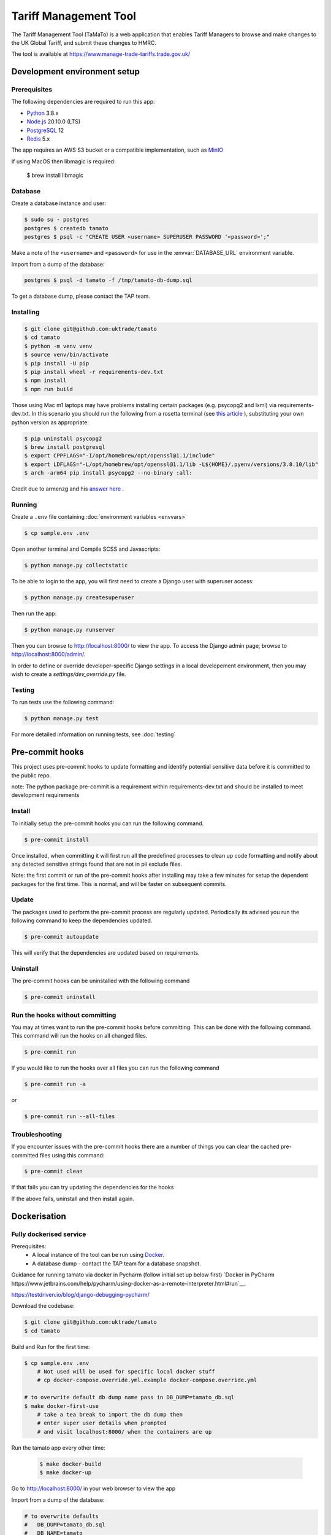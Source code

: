 Tariff Management Tool
======================

|codecov|

The Tariff Management Tool (TaMaTo) is a web application that enables Tariff Managers to
browse and make changes to the UK Global Tariff, and submit these changes to HMRC.

The tool is available at https://www.manage-trade-tariffs.trade.gov.uk/


Development environment setup
-----------------------------

Prerequisites
~~~~~~~~~~~~~

The following dependencies are required to run this app:

- Python_ 3.8.x
- Node.js_ 20.10.0 (LTS)
- PostgreSQL_ 12
- Redis_ 5.x

The app requires an AWS S3 bucket or a compatible implementation, such as MinIO_

.. _Python: https://python.org/
.. _Node.js: https://nodejs.org/
.. _PostgreSQL: https://postgresql.org/
.. _Redis: https://redis.io/
.. _MinIO: https://min.io/

If using MacOS then libmagic is required:

    $ brew install libmagic


Database
~~~~~~~~

Create a database instance and user:

.. code:: sh

    $ sudo su - postgres
    postgres $ createdb tamato
    postgres $ psql -c "CREATE USER <username> SUPERUSER PASSWORD '<password>';"

Make a note of the ``<username>`` and ``<password>`` for use in the
:envvar:`DATABASE_URL` environment variable.

Import from a dump of the database:

.. code:: sh

    postgres $ psql -d tamato -f /tmp/tamato-db-dump.sql

To get a database dump, please contact the TAP team.

Installing
~~~~~~~~~~

.. code:: sh

    $ git clone git@github.com:uktrade/tamato
    $ cd tamato
    $ python -m venv venv
    $ source venv/bin/activate
    $ pip install -U pip
    $ pip install wheel -r requirements-dev.txt
    $ npm install
    $ npm run build

Those using Mac m1 laptops may have problems installing certain packages (e.g.
psycopg2 and lxml) via requirements-dev.txt. In this scenario you should run the
following from a rosetta terminal (see `this article
<https://www.courier.com/blog/tips-and-tricks-to-setup-your-apple-m1-for-development/>`_ ),
substituting your own python version as appropriate:

.. code:: sh

    $ pip uninstall psycopg2
    $ brew install postgresql
    $ export CPPFLAGS="-I/opt/homebrew/opt/openssl@1.1/include"
    $ export LDFLAGS="-L/opt/homebrew/opt/openssl@1.1/lib -L${HOME}/.pyenv/versions/3.8.10/lib"
    $ arch -arm64 pip install psycopg2 --no-binary :all:

Credit due to armenzg and his `answer here
<https://github.com/psycopg/psycopg2/issues/1286#issuecomment-914286206>`_ .

Running
~~~~~~~

Create a ``.env`` file containing :doc:`environment variables <envvars>`

.. code:: sh

    $ cp sample.env .env

Open another terminal and Compile SCSS and Javascripts:

.. code:: sh

    $ python manage.py collectstatic

To be able to login to the app, you will first need to create a Django user with
superuser access:

.. code:: sh

    $ python manage.py createsuperuser

Then run the app:

.. code:: sh

    $ python manage.py runserver

Then you can browse to http://localhost:8000/ to view the app.
To access the Django admin page, browse to http://localhost:8000/admin/.

In order to define or override developer-specific Django settings in a local
developement environment, then you may wish to create a
`settings/dev_override.py` file.

Testing
~~~~~~~

To run tests use the following command:

.. code:: sh

    $ python manage.py test

For more detailed information on running tests, see :doc:`testing`

Pre-commit hooks
----------------

This project uses pre-commit hooks to update formatting and identify potential sensitive data before
it is committed to the public repo.

note: The python package pre-commit is a requirement within requirements-dev.txt and should be installed
to meet development requirements

Install
~~~~~~~

To initially setup the pre-commit hooks you can run the following command.

.. code:: sh

    $ pre-commit install

Once installed, when committing it will first run all the predefined processes to clean up code formatting
and notify about any detected sensitive strings found that are not in pii exclude files.

Note: the first commit or run of the pre-commit hooks after installing may take a few minutes for setup the
dependent packages for the first time. This is normal, and will be faster on subsequent commits.

Update
~~~~~~

The packages used to perform the pre-commit process are regularly updated. Periodically its advised
you run the following command to keep the dependencies updated.

.. code:: sh

    $ pre-commit autoupdate

This will verify that the dependencies are updated based on requirements.

Uninstall
~~~~~~~~~

The pre-commit hooks can be uninstalled with the following command

.. code:: sh

    $ pre-commit uninstall

Run the hooks without committing
~~~~~~~~~~~~~~~~~~~~~~~~~~~~~~~~

You may at times want to run the pre-commit hooks before committing. This can be done with
the following command. This command will run the hooks on all changed files.

.. code:: sh

    $ pre-commit run

If you would like to run the hooks over all files you can run the following command

.. code:: sh

    $ pre-commit run -a

or

.. code:: sh

    $ pre-commit run --all-files

Troubleshooting
~~~~~~~~~~~~~~~

If you encounter issues with the pre-commit hooks there are a number of things you can
clear the cached pre-committed files using this command:

.. code:: sh

    $ pre-commit clean

If that fails you can try updating the dependencies for the hooks

If the above fails, uninstall and then install again.

Dockerisation
-------------

Fully dockerised service
~~~~~~~~~~~~~~~~~~~~~~~~

Prerequisites:
    - A local instance of the tool can be run using `Docker <https://www.docker.com/>`__.
    - A database dump - contact the TAP team for a database snapshot.

Guidance for running tamato via docker in Pycharm (follow initial set up below first)
`Docker in PyCharm https://www.jetbrains.com/help/pycharm/using-docker-as-a-remote-interpreter.html#run`__.

https://testdriven.io/blog/django-debugging-pycharm/

Download the codebase:

.. code:: sh

    $ git clone git@github.com:uktrade/tamato
    $ cd tamato

Build and Run for the first time:

.. code:: sh

    $ cp sample.env .env
        # Not used will be used for specific local docker stuff
        # cp docker-compose.override.yml.example docker-compose.override.yml

    # to overwrite default db dump name pass in DB_DUMP=tamato_db.sql
    $ make docker-first-use
        # take a tea break to import the db dump then
        # enter super user details when prompted
        # and visit localhost:8000/ when the containers are up

Run the tamato app every other time:

 .. code:: sh

    $ make docker-build
    $ make docker-up

Go to http://localhost:8000/ in your web browser to view the app

Import from a dump of the database:

.. code:: sh

    # to overwrite defaults
    #   DB_DUMP=tamato_db.sql
    #   DB_NAME=tamato
    #   DB_USER=postgres
    #   TEMPLATE_NAME={DB_NAME}_{DATE}
    # this overwrites the default file set in the makefile variable
    # docker-import-new-db will create a new template with the provided DB dump
    # can override the name of the template at TEMPLATE_NAME
    $ make docker-import-new-db

    # Will restore the db DB_NAME with the provided TEMPLATE_NAME
    $ make docker-restore-db

Sometimes docker gets clogged up and we need to clean it:

.. code:: sh

    # cleans up images & volumes
    $ make docker-clean
    # cleans up everything including the cache which can get filled up because of db dumps
    $ make docker-deep-clean

Run database migrations:

.. code:: sh

    $ make docker-migrate

Create a superuser, to enable logging in to the app:

.. code:: sh

    $ make docker-superuser

Run tests from within a docker container:

.. code:: sh

    $ make docker-test
    $ make docker-test-fast

DOCKER_RUN=run --rm by default but can be set to exec if you have containers up and running
General commands:

.. code:: sh

    $ make docker-down # brings down containers
    $ make docker-up-db # brings up db in the background
    $ make docker-makemigrations # runs django makemigrations
    $ make docker-checkmigrations # runs django checkmigrations
    $ make docker-bash # bash shell in tamato container
    $ make docker-django-shell # django shell in tamato container


Hybrid host + container approach
~~~~~~~~~~~~~~~~~~~~~~~~~~~~~~~~

You may prefer a hybrid approach to running Tamato, say, executing the Redis
service and Celery workers in containers and the remaining services in the host
environment. To do so, create a `docker-compose.override.yml` file to allow
loading environment settings that are specific to this configuration:

.. code:: yml

    version: '3'

    services:
    celery:
        env_file:
        - .env
        - settings/envs/docker.env
        - settings/envs/docker.override.env

    rule-check-celery:
        env_file:
        - .env
        - settings/envs/docker.env
        - settings/envs/docker.override.env

Create a `docker.override.env` file:

.. code::

    # Point containerised services at the host environment hosted DB.
    DATABASE_URL=postgres://host.docker.internal:5432/tamato

Now start dockerised instances of Redis and the Celery worker services:

.. code:: sh

    $ docker-compose up -d celery-redis celery rule-check-celery


Using the importer
------------------

The Tariff Management Tool (TaMaTo) needs to import TARIC3 XML data from
both the EU (for historical data) and from HMRC (for VAT measures).

TaMaTo provides an import which parses TARIC3 XML and inserts the data
into the TAMATO database.

Run the script to see the command line arguments:

.. code:: sh

    $ python manage.py import_taric --help

This command is broken into two stages:

1. Chunking the file and loading into the DB. If a file is greater than
   50MB it is broken into chunks and those chunks saved into the
   database. This can be run in isolation using the command

   .. code:: sh

      $ python manage.py chunk_taric

2. Passing the chunks through the importer system into TrackedModels.
   This can be run in isolation using the command

   .. code:: sh

      $ python manage.py run_import_batch

Using the TARIC parser (currently referenced importer v2)
-----------------------------------------

There are no command line tools available for this tool.

This tool is available as an importer alternative found within the web front end in the footer menu under "New TARIC parser".

This tool addresses several short falls that the current importer has.

Using the exporter
------------------

The Tariff Management Tool (TaMaTo) exports data to HMRC.

During normal operation uploads trigger the ``upload_transactions`` task
which uploads transactions as XML to the HMRC bucket.

Running the exporter
~~~~~~~~~~~~~~~~~~~~

The exporter pushes data to a queue, which one or more asynchronous worker
processes monitor and perform the upload to S3, so as not to block the web
server.

To run the exporter queue process, run the following command:

.. code:: sh

    celery -A common.celery beat --loglevel=info

Open another terminal and start a Celery worker:

.. code:: sh

    celery -A common.celery worker --loglevel=info -Q standard,rule-check
    # The celery worker can be run as two workers for each queue
    celery -A common.celery worker --loglevel=info -Q standard
    celery -A common.celery worker --loglevel=info -Q rule-check

To monitor celery workers or individual tasks run:

.. code:: sh

    celery flower

See `flower docs <https://flower.readthedocs.io/en/latest/>`_ for more details

Manually trigger the upload to s3
~~~~~~~~~~~~~~~~~~~~~~~~~~~~~~~~~

.. code:: sh

    $ celery -A common.celery call exporter.tasks.upload_transactions

The celery job UUID is output and the command quits. To see output
switch to the celery workers console. A more ergonomic way of launching
the celery job is to launch the management command:

.. code:: sh

    $ python manage.py upload_transactions

Dump transactions
~~~~~~~~~~~~~~~~~

Transactions waiting to be uploaded to the HMRC S3 bucket can be saved
to a file or output to stdout using a management command:

.. code:: sh

     $ python manage.py dump_transactions [-o filename]


Output defaults to stdout if filename is ``-`` or is not supplied.

Mocking s3 upload with minio
~~~~~~~~~~~~~~~~~~~~~~~~~~~~

1. Follow `instructions <https://min.io/docs/minio/macos/index.html>`_ to install minio server
2. Export MINIO_ROOT_USER and MINIO_ROOT_PASSWORD variables of your choice
3. Run server with:

.. code:: sh

    minio server --quiet --address 0.0.0.0:9003 ~/data

4. Navigate to http://localhost:9003/ and login using root user and password credentials just
   created. Create a bucket and an access key via the console.
5. Export environment variables for any storages you wish to dummy (e.g. for sqlite dump export
   this will be SQLITE_STORAGE_BUCKET_NAME, SQLITE_S3_ACCESS_KEY_ID, SQLITE_S3_SECRET_ACCESS_KEY,
   SQLITE_S3_ENDPOINT_URL, and SQLITE_STORAGE_DIRECTORY), setting s3 endpoint url to
   http://localhost:9003/
6. Alternatively, export all environment variables temporarily to an environment such as Bash
   (useful when running a local development instance of a Celery worker):

   .. code:: sh

    set -a && source .env && set +a

Virus Scan and running locally
~~~~~~~~~~~~~~~~~~~~~~~~~~~~~~

We use a shared service accross the department for virus scanning to run locally set up the following:
1. Follow set up `instructions <https://github.com/uktrade/dit-clamav-rest>`_ and run it
2. set SKIP_CLAM_AV_FILE_UPLOAD to False and CLAM_USE_HTTP True
3. add CLAM_AV_DOMAIN without http(s)://
4. set CLAM_AV_USERNAME,CLAM_AV_PASSWORD as the username and password found in the config.py in the dit-clamav-rest project


Application maintenance mode
----------------------------

The application can be put into a "maintenance mode" type of operation. By doing
so, all user web access is routed to a maintenance view and the default database
route removes the application's access to the database. This prevents
inadvertent changes by users, via the application UI, to application data while
in maintenance mode. Note, however, that this would not restrict other forms of
data update, such as active Celery tasks - Celery and other similar processes
need to be scaled down separately.

The process for transitioning the application into and back out of maintenance
mode is as follows:

1. Set the application’s `MAINTENANCE_MODE` environment variable to `True`.

2. Restart the application so that it picks up the new value of `MAINTENANCE_MODE`.

3. Complete maintenance activities.

4. Set the value of the `MAINTENANCE_MODE` environment variable to `False`.

5. Restart the application.


How to contribute
-----------------

See :ref:`contributing`


How to deploy
-------------

The app is deployed with Jenkins via the `Tariffs/TaMaTo` job. The ``master`` branch
may be deployed to ``development``, ``staging``, ``uat``, ``training`` or
``production`` environments by selecting the environment name from the **ENV**
dropdown on the `Build with Parameters` page.

Accessing databases in GOV.UK PaaS
~~~~~~~~~~~~~~~~~~~~~~~~~~~~~~~~~~

To access databases hosted in GOV.UK PaaS directly, you will need a PaaS
login and the `cf CLI
tool <https://docs.cloudfoundry.org/cf-cli/install-go-cli.html>`__.

You will need to install the `conduit plugin <https://github.com/alphagov/paas-cf-conduit>`__:

.. code:: sh

    cf install-plugin conduit

Then you need to login to the DIT GOV.UK PaaS:

.. code:: sh

    cf login --sso -s <space>

Where ``<space>`` is one of ``tariffs-dev``, ``tariffs-staging``,
``tariffs-training`` or ``tariffs-uat``.

Once you are logged in, you can list the services hosted in the space with

.. code:: sh

    cf services


You can access ``postgres`` services with the following command:

.. code:: sh

    cf conduit <name> -- psql

So if you are logged in to the ``tariffs-dev`` space, you could access the dev
environment database with ``cf conduit tamato-dev-db -- psql``.

.. |codecov| image:: https://codecov.io/gh/uktrade/tamato/branch/master/graph/badge.svg
   :target: https://codecov.io/gh/uktrade/tamato
